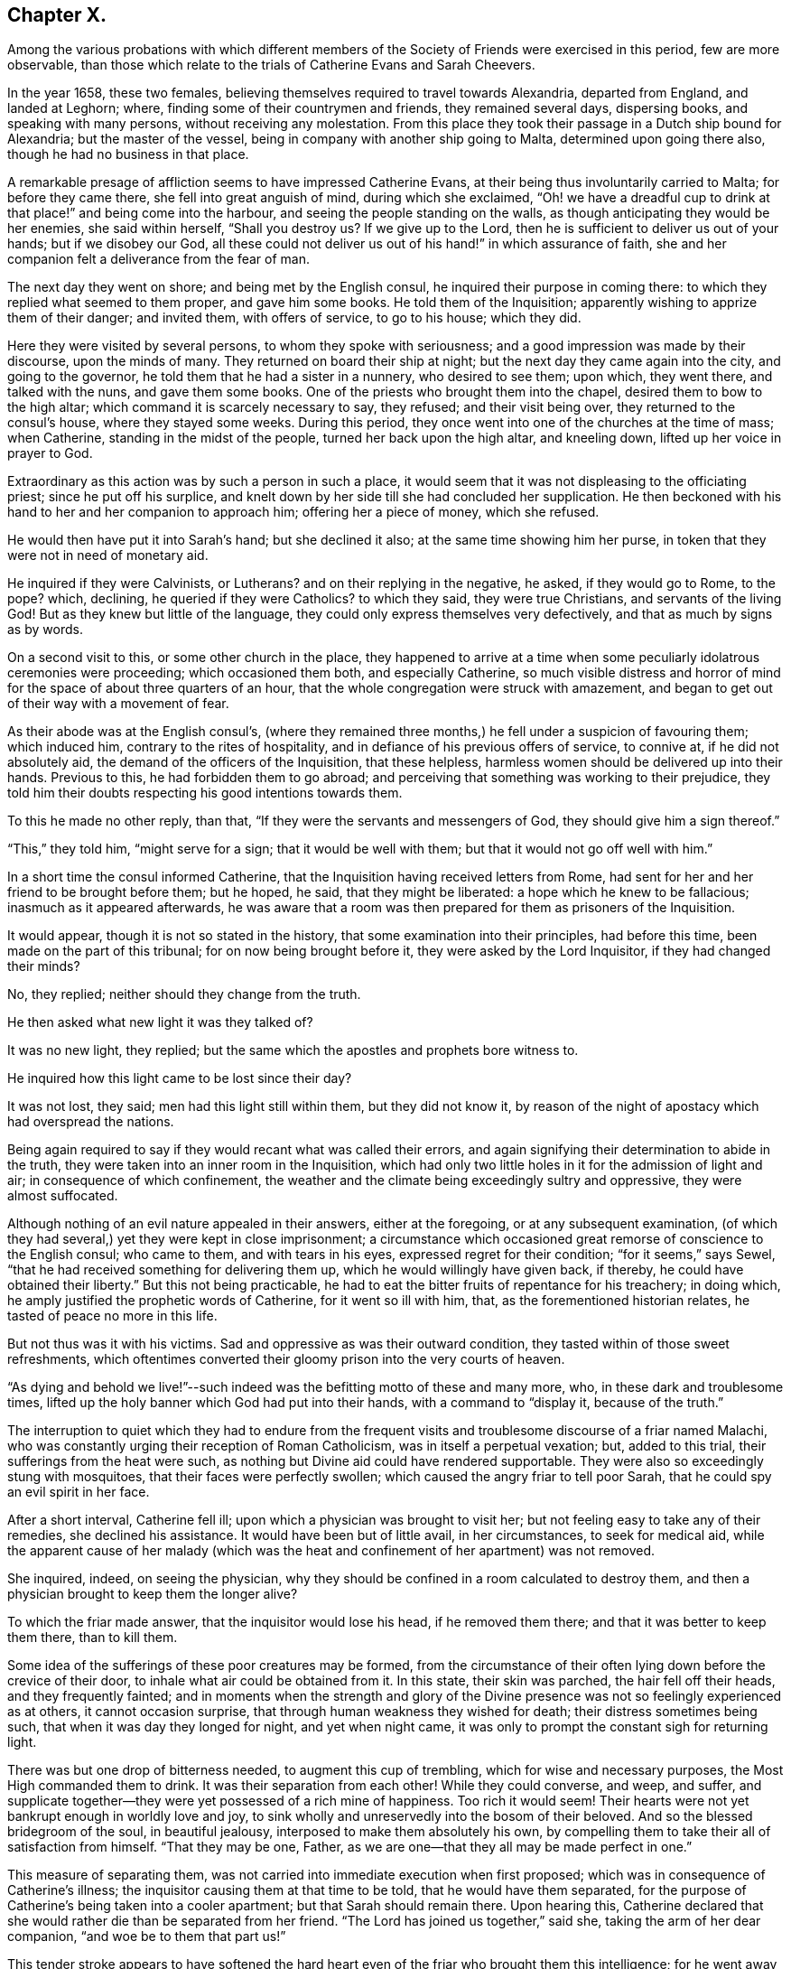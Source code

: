 == Chapter X.

Among the various probations with which different members of
the Society of Friends were exercised in this period,
few are more observable,
than those which relate to the trials of Catherine Evans and Sarah Cheevers.

In the year 1658, these two females,
believing themselves required to travel towards Alexandria, departed from England,
and landed at Leghorn; where, finding some of their countrymen and friends,
they remained several days, dispersing books, and speaking with many persons,
without receiving any molestation.
From this place they took their passage in a Dutch ship bound for Alexandria;
but the master of the vessel, being in company with another ship going to Malta,
determined upon going there also, though he had no business in that place.

A remarkable presage of affliction seems to have impressed Catherine Evans,
at their being thus involuntarily carried to Malta; for before they came there,
she fell into great anguish of mind, during which she exclaimed,
"`Oh! we have a dreadful cup to drink at that place!`" and being come into the harbour,
and seeing the people standing on the walls,
as though anticipating they would be her enemies, she said within herself,
"`Shall you destroy us?
If we give up to the Lord, then he is sufficient to deliver us out of your hands;
but if we disobey our God,
all these could not deliver us out of his hand!`" in which assurance of faith,
she and her companion felt a deliverance from the fear of man.

The next day they went on shore; and being met by the English consul,
he inquired their purpose in coming there:
to which they replied what seemed to them proper, and gave him some books.
He told them of the Inquisition; apparently wishing to apprize them of their danger;
and invited them, with offers of service, to go to his house; which they did.

Here they were visited by several persons, to whom they spoke with seriousness;
and a good impression was made by their discourse, upon the minds of many.
They returned on board their ship at night;
but the next day they came again into the city, and going to the governor,
he told them that he had a sister in a nunnery, who desired to see them; upon which,
they went there, and talked with the nuns, and gave them some books.
One of the priests who brought them into the chapel,
desired them to bow to the high altar; which command it is scarcely necessary to say,
they refused; and their visit being over, they returned to the consul`'s house,
where they stayed some weeks.
During this period, they once went into one of the churches at the time of mass;
when Catherine, standing in the midst of the people, turned her back upon the high altar,
and kneeling down, lifted up her voice in prayer to God.

Extraordinary as this action was by such a person in such a place,
it would seem that it was not displeasing to the officiating priest;
since he put off his surplice,
and knelt down by her side till she had concluded her supplication.
He then beckoned with his hand to her and her companion to approach him;
offering her a piece of money, which she refused.

He would then have put it into Sarah`'s hand; but she declined it also;
at the same time showing him her purse,
in token that they were not in need of monetary aid.

He inquired if they were Calvinists, or Lutherans?
and on their replying in the negative, he asked, if they would go to Rome, to the pope?
which, declining, he queried if they were Catholics?
to which they said, they were true Christians, and servants of the living God!
But as they knew but little of the language,
they could only express themselves very defectively,
and that as much by signs as by words.

On a second visit to this, or some other church in the place,
they happened to arrive at a time when some
peculiarly idolatrous ceremonies were proceeding;
which occasioned them both, and especially Catherine,
so much visible distress and horror of mind for
the space of about three quarters of an hour,
that the whole congregation were struck with amazement,
and began to get out of their way with a movement of fear.

As their abode was at the English consul`'s,
(where they remained three months,) he fell under a suspicion of favouring them;
which induced him, contrary to the rites of hospitality,
and in defiance of his previous offers of service, to connive at,
if he did not absolutely aid, the demand of the officers of the Inquisition,
that these helpless, harmless women should be delivered up into their hands.
Previous to this, he had forbidden them to go abroad;
and perceiving that something was working to their prejudice,
they told him their doubts respecting his good intentions towards them.

To this he made no other reply, than that,
"`If they were the servants and messengers of God, they should give him a sign thereof.`"

"`This,`" they told him, "`might serve for a sign; that it would be well with them;
but that it would not go off well with him.`"

In a short time the consul informed Catherine,
that the Inquisition having received letters from Rome,
had sent for her and her friend to be brought before them; but he hoped, he said,
that they might be liberated: a hope which he knew to be fallacious;
inasmuch as it appeared afterwards,
he was aware that a room was then prepared for them as prisoners of the Inquisition.

It would appear, though it is not so stated in the history,
that some examination into their principles, had before this time,
been made on the part of this tribunal; for on now being brought before it,
they were asked by the Lord Inquisitor, if they had changed their minds?

No, they replied; neither should they change from the truth.

He then asked what new light it was they talked of?

It was no new light, they replied;
but the same which the apostles and prophets bore witness to.

He inquired how this light came to be lost since their day?

It was not lost, they said; men had this light still within them,
but they did not know it,
by reason of the night of apostacy which had overspread the nations.

Being again required to say if they would recant what was called their errors,
and again signifying their determination to abide in the truth,
they were taken into an inner room in the Inquisition,
which had only two little holes in it for the admission of light and air;
in consequence of which confinement,
the weather and the climate being exceedingly sultry and oppressive,
they were almost suffocated.

Although nothing of an evil nature appealed in their answers, either at the foregoing,
or at any subsequent examination,
(of which they had several,) yet they were kept in close imprisonment;
a circumstance which occasioned great remorse of conscience to the English consul;
who came to them, and with tears in his eyes, expressed regret for their condition;
"`for it seems,`" says Sewel, "`that he had received something for delivering them up,
which he would willingly have given back, if thereby,
he could have obtained their liberty.`"
But this not being practicable,
he had to eat the bitter fruits of repentance for his treachery; in doing which,
he amply justified the prophetic words of Catherine, for it went so ill with him, that,
as the forementioned historian relates, he tasted of peace no more in this life.

But not thus was it with his victims.
Sad and oppressive as was their outward condition,
they tasted within of those sweet refreshments,
which oftentimes converted their gloomy prison into the very courts of heaven.

"`As dying and behold we live!`"--such indeed
was the befitting motto of these and many more,
who, in these dark and troublesome times,
lifted up the holy banner which God had put into their hands,
with a command to "`display it, because of the truth.`"

The interruption to quiet which they had to endure from the frequent
visits and troublesome discourse of a friar named Malachi,
who was constantly urging their reception of Roman Catholicism,
was in itself a perpetual vexation; but, added to this trial,
their sufferings from the heat were such,
as nothing but Divine aid could have rendered supportable.
They were also so exceedingly stung with mosquitoes,
that their faces were perfectly swollen; which caused the angry friar to tell poor Sarah,
that he could spy an evil spirit in her face.

After a short interval, Catherine fell ill;
upon which a physician was brought to visit her;
but not feeling easy to take any of their remedies, she declined his assistance.
It would have been but of little avail, in her circumstances, to seek for medical aid,
while the apparent cause of her malady (which was the
heat and confinement of her apartment) was not removed.

She inquired, indeed, on seeing the physician,
why they should be confined in a room calculated to destroy them,
and then a physician brought to keep them the longer alive?

To which the friar made answer, that the inquisitor would lose his head,
if he removed them there; and that it was better to keep them there, than to kill them.

Some idea of the sufferings of these poor creatures may be formed,
from the circumstance of their often lying down before the crevice of their door,
to inhale what air could be obtained from it.
In this state, their skin was parched, the hair fell off their heads,
and they frequently fainted;
and in moments when the strength and glory of the Divine
presence was not so feelingly experienced as at others,
it cannot occasion surprise, that through human weakness they wished for death;
their distress sometimes being such, that when it was day they longed for night,
and yet when night came, it was only to prompt the constant sigh for returning light.

There was but one drop of bitterness needed, to augment this cup of trembling,
which for wise and necessary purposes, the Most High commanded them to drink.
It was their separation from each other!
While they could converse, and weep, and suffer,
and supplicate together--they were yet possessed of a rich mine of happiness.
Too rich it would seem!
Their hearts were not yet bankrupt enough in worldly love and joy,
to sink wholly and unreservedly into the bosom of their beloved.
And so the blessed bridegroom of the soul, in beautiful jealousy,
interposed to make them absolutely his own,
by compelling them to take their all of satisfaction from himself.
"`That they may be one, Father, as we are one--that they all may be made perfect in one.`"

This measure of separating them,
was not carried into immediate execution when first proposed;
which was in consequence of Catherine`'s illness;
the inquisitor causing them at that time to be told, that he would have them separated,
for the purpose of Catherine`'s being taken into a cooler apartment;
but that Sarah should remain there.
Upon hearing this,
Catherine declared that she would rather die than be separated from her friend.
"`The Lord has joined us together,`" said she, taking the arm of her dear companion,
"`and woe be to them that part us!`"

This tender stroke appears to have softened the hard heart
even of the friar who brought them this intelligence;
for he went away without further urging the matter,
and they saw him no more for five weeks.

At the end of that time,
some monks came to them with a renewal of the order for their separation;
but Catherine being then much worse in health, they again brought the doctor to her,
who said she must have air, or she would die; in consequence of which statement,
their prison doors were set open for six hours every day.

At last the painful sentence which had so long been threatened, was actually executed;
and though both of them declared, and doubtless, with truth,
that death itself would not have been so grievous to them as separation,
they found no pity from the merciless monks with whom they were dealing.
The reason assigned for this cruel measure, was,
that they only hardened each other in refusing to recant their errors;
and therefore when separated, they would perhaps cease to be obstinant.
But so far from their being intimidated by this accession of sorrow,
they acquired fresh courage therefrom;
a result which the spiritual mind would anticipate as probable;
since such a one can conceive, when put into the furnace of affliction,
how safely the soul may cast itself into the keeping of the Great Refiner,
assured that he himself will sit by, to watch his gold; (Mal. 3:3) permitting,
in the painful process,
no higher degree of suffering than that which is absolutely needful,
to purify the vessel, and make it fit for the Master`'s use.

A remarkable dream of Catherine`'s during their imprisonment,
is strikingly illustrative of this truth.

She found herself (in her dream) in a large room,
in the chimney of which was a great fire made of wood.
In a chair by the side of this fire, a person was sitting,
whom she took to be the Son of God; and over the fire,
so that it appeared impossible but it must be consumed,
she perceived a very lovely child, which she would eagerly have taken up,
to save it from being destroyed; but he that sat in the chair,
commanded her to let it alone.
Although the fire was flaming about it, the child played and seemed merry.
On turning round, she perceived an angel;
and at the same time she was desired by the person sitting in the chair,
to take the child up; which she did, and found that it had received no harm.

"`He knows the way that I take,`" said the holy patriarch;
(Job 23:10) "`when he has tried me, I shall come forth as gold.`"

In the course of their imprisonment, "`it happened,`" says Sewel,
"`that the inquisition-house was new built, or repaired;
which took up about the space of a year and a half; and during this time,
some of the great ones came often to see the building,
which gave opportunity to these women to speak to them,
and to declare the truth in the name of the Lord.`"

He also states,
that although they were threatened by the monks
for preaching the light of Christ so boldly,
yet not only the magistrates, but the Lord Inquisitor grew moderate towards them,
and gave orders that they should have pens, ink, and paper, to write to England.
And they also seemed inclined to have set them at liberty;
but the friars counteracted all such measures,
seeming bent upon annoying them to the utmost of their ability.
A variety of somewhat disjointed conversations between them and their usual visitor,
Malachi, is preserved in the history of this transaction,
which is contained in a small volume chiefly collected
from letters and papers written by them in prison,
and published in England, not long after their return in 1662.

But these discourses being desultory,
and evidently written down soon after their occurrence, rather by way of diary,
or for private interest, than public edification, I do not insert them.

I am induced, however, to subjoin a specimen of the heavenly content, which,
upon the whole, was their portion in this dark and cloudy day,
by offering to the reader a few stanzas of Catherine`'s humble, but very sweet poetry,
looking at it in spirit.

[verse]
____
HYMN TO GOD.^
footnote:[Only a selection is given from this poem.]

All praise to him that has not put,
Nor cast me out of mind;
Nor yet his mercy from me shut,
As I could ever find.

Oh none is like unto the Lamb,
"`Whose beauty shineth bright!
O! glorify his holy name,
His majesty and might.

My soul, praise thou the only God,
A fountain pure and clear;
Whose crystal streams spread all abroad,
And cleanseth far and near.

My sweet, and dear beloved one,
Whose voice is more to me
Than all the glory of the earth,
Or treasures I can see.

My soul, praise thou the Lord I say,
Praise him with joy and peace;
My spirit and mind, both night and day,
Praise him and never cease.

Oh, praises, praises, to our God!
Sing praises to our King;
O teach the people, all abroad,
His praises for to sing.

A Zion song of glory bright,
That does shine out so clear;
O manifest it in the sight
Of nations far and near.

That God may have his glory due,
His honour and his fame;
And all his saints may sing anew
The praises of his name.
____

It is worthy of observation, and certainly tending to spiritual progress,
to consider how much the soul thrives in the exercise of praise.
How continually do we find "`the high praises of God,`" in the
mouth of the scripture saints!--and how almost invariably,
as it advances nearer to the Fountain of blessedness, and the sweet Source of its being,
does the spirit of the creature, when in its right state,
pour forth enraptured songs of thanksgiving, to its all glorious, and all lovely Creator!

Hence, how many at, or very near the moment of their departure from the body,
break forth into singing; "`the joy of the Lord being their strength.`"

I cannot refrain from adding another extract or
two from the papers of these exalted captives,
for which, I think I shall receive the thanks of at least some of my readers.
The following passages are selected from a letter of Catherine to her husband,
and which she superscribes,

"`For the hands of John Evans, my right, dear, and precious husband,
with my tender-hearted children;
who are more dear and precious to me than the apple of my eye.`"

She then addresses him as her "`Most dear and faithful husband, friend,
and brother,`"--telling him that she has unity and fellowship with him day and night.

"`Oh my dear husband and children,`" she says,
"`how often have I poured out my soul to the everlasting Father for you,
with rivers of tears night and day,
that you might be kept pure and single in the sight of our God&hellip;

"`My dear hearts, you do not lack teaching; you are in a land of blessedness,
which flows with milk and honey! among the faithful
stewards whose mouths are opened wide to righteousness,
to declare the eternal mysteries of the everlasting
kingdom of endless joys and eternal glory,
whereinto all the willing and obedient shall enter, and be blessed forever.

"`My dear hearts, the promises of the Lord are large,
and all yes and amen to those that fear his name.
He will comfort the mourners in Zion,
and will cause the heavy-hearted in Jerusalem to rejoice, because of the glad tidings.
They that do bear the cross with patience, shall wear the crown with joy;
for it is through long suffering, and patient waiting,
that the crown of life and immortality comes to be obtained.
The Lord has exercised my patience, and tried me to the uttermost; to his praise,
and my eternal comfort, who has not failed us in anything,
but has given abundantly in his own due time.
We are witnesses that he can provide a table in the wilderness,
both spiritual and temporal&hellip;

"`In our deepest affliction, when I looked for every breath to be the last,
I could not wish I had not come over the sea;
because I knew it was my eternal Father`'s will to prove me,
with my dear and faithful friend.
In all afflictions and miseries, the Lord remembered mercy, and did not leave us,
nor forsake us, nor allow his faithfulness to fail;
but caused the sweet drops of his mercy to distil upon us,
and the brightness of his glorious countenance to shine into our hearts.`"

She concludes this tender effusion by committing her beloved
husband and children to the hands of the Almighty,
and to the word of his grace--adding, as her last words,
"`I do believe we shall see your faces again with joy.

"`This was written in the Inquisition at Malta, in the 11th month, in the year 1661.`"

The address of Sarah to her husband and children, is less touching,
but not less "`strong in the faith, giving glory to God.`"

She begins by assuring them of her soul`'s rest
and peace in the bosom of her Lord and Saviour.
"`Therefore,`" she says, "`does my soul breathe to my God for you and my children,
night and day, that your minds may be joined to the light of the Lord Jesus,
to lead you out of Satan`'s kingdom into the kingdom of God,
where we may enjoy one another in the life eternal,
where neither sea nor land can separate.`"
And in that light she tells him, that she salutes him and her dear children;
entreating them to turn to the everlasting Fountain,
which had been opened to them by the messengers of Christ;
"`who preach to you,`" she says, "`the word of God,
'`in season and out of season,`' directing you where you may find your Saviour.`"

She tells them that she cannot by pen and paper,
set forth the extent of the love of God to her soul,
in fulfilling his gracious promises to her in the wilderness.

It appears indeed, in the history of these prisoners,
that they were permitted to sing the Lord`'s song in a
strange land--and that in the midst of heaviness,
"`their mouths were often filled with laughter, and their tongues with joy.`"

At length, after a captivity of four years,
it pleased God to order matters for their deliverance;
which was effected through the instrumentality of Lord D`'Aubigny,
a Roman Catholic priest, then in England in the service of the queen-mother;
and whose interposition in the affair was sought by Gilbert Latey,
a valued minister in the society.

An account of the transaction is preserved in Latey`'s life; and which,
as it comprises some allusions to other subjects of an interesting land,
I transcribe as follows:--

"`In the year 1660, and upon the coming in of King Charles II.,
the queen-mother resided at Somerset House;
and it having pleased the Lord to lay a necessity on two of his servants and handmaids,
to visit various parts beyond the seas, warning the people to turn to the Lord,
after having passed through several parts, they arrived at the Island of Malta; where,
for bearing testimony to the power of God, etc., they were taken up and confined;
the tidings of which, some time after, came to London;
and Gilbert being often in the service of soliciting
ease for the suffering servants of the Lord,
made it his business to find out some here who had an interest in those parts.
And after some time and pains spent in this affair,
he soon got information that one Lord D`'Aubigny, who came over with the queen-mother,
and was lord-almoner to her, had both interest, power, and command,
in the island of Malta.

Having obtained access to this individual, the history relates,
that Gilbert "`found him to be a well-tempered man;
and notwithstanding the way of the Lord was evilly spoken of,
and his people were looked upon by many, as speckled birds,
and went as with their lives in their hands;
the power of God so wrought on this Lord D`'Aubigny,
(although he was a priest in orders,) that he was very kind and free to Gilbert;
and reasoned with him like Felix with Paul, about the principles of truth,
and way of the Lord.
And being informed concerning the power of God, and the manner of the Spirit`'s working,
answered, that some of their people thought our friends were mad; '`but,`' said he,
'`I do not think so of them.`'

"`And upon further discourse with him at another time, he confessed further, and said,
'`Let me talk with you ever so long, and you will tell me of the Spirit of God,
and the grace of God, and the works and operations thereof, etc.,
which I believe may in a measure be true.
But do you not think it is well to have something to represent that,
which you so much love?`'

"`To which Gilbert answered, that the substance of all things was come;
i.e. '`Christ in us the hope of glory;`' and all the outward types,
representations and shadows, must come to an end,
and be swallowed up in our blessed Lord; who told his disciples,
it was expedient for them he should go away; '`for,`' said he, '`if I go not away,
the Comforter will not come; but if I depart, I will send him;
even the Spirit of truth which shall guide you into all truth.`'
And he also said, that '`he who was with them should be in them.`'
So that this being witnessed,
there needed nothing outwardly to represent or put them in mind;
for he being so near men and women, was +++[+++himself]
the saint`'s daily remembrancer.

"`Upon this they parted; but Gilbert often visited him,
to desire and remember him to show kindness to the
suffering friends that were under confinement,
both in a strange place, and at so great a distance from their friends,
and their native country.

"`Coming another time to wait on him, he bid Gilbert follow him; which doing,
he went into the queen`'s chapel, where Gilbert seeing the people on their knees,
and the candles lighted on the altar, made a halt,
and asked the Lord D`'Aubigny what he meant by bidding him come in there?

"`'`You know,`' said he, '`that I can bow to nothing.`'

"`To this the Lord D`'Aubigny answered, '`Follow me, and nobody shall hurt you,
nor meddle with you.`'
Upon which, Gilbert followed him through the chapel, to a room behind the altar,
where was another of the queen`'s priests; and there being some lesser altars,
the Lord D`'Aubigny said to Gilbert, '`You never yet saw me in my priestly habit,
but now you shall.`'
And while he was making ready, the power of the Lord worked so much on Gilbert,
that he stepped up on a place they called a private altar,
and the word of the Lord came to him to preach truth unto them; when,
among other expressions, he said, '`We have an altar of which you have no right to eat.`'
Whereupon the queen`'s priest asked, '`What altar is this you speak of?`'

"`'`The altar I speak of,`' said Gilbert,
'`is that on which the saints daily offer up their prayers to the living God.`'

"`Then the priest replied, '`Friend,
there is no greater state attainable than what you speak of.`'

"`But Gilbert ceased not to visit the Lord D`'Aubigny,
still renewing his request for kindness to be shown to his suffering friends.
And some time after, going again to wait upon him,
to see if he had any answer to the letters which
he had promised to write on the friends`' behalf,
he acquainted Gilbert, that his friends were at liberty, and free,
and clear from all confinement; which was joyful news to him.`"

In due time they arrived in England, and went to visit their friend Gilbert;
and after acknowledging his love and endeavours for their liberty,
they desired him to bring them to the sight of the Lord D`'Aubigny,
whom it had pleased God to make the instrument of their enlargement.

"`Gilbert,`" we are told, "`was very willing to accompany them;
and according to their desire, went with them to wait on the Lord D`'Aubigny; who,
when they came,
understanding that Gilbert was desirous to have the liberty of seeing him,
came down to them;
on which Gilbert told him that the friends who
had been made partakers of his great kindness,
and released of their bonds in Malta,
were come to pay their acknowledgments to him for the same.
Whereupon he asked if they were the women.
To which they replied they were; and according as the Lord put it into their hearts,
they spoke to him; adding that were it in their power,
they should be as ready in all love to serve him.
To which he replied, '`Good women, for what service or kindness I have done you,
all that I desire of you is, that when you pray to God,
you will remember me in your prayers.`'

"`And so they parted.`"
